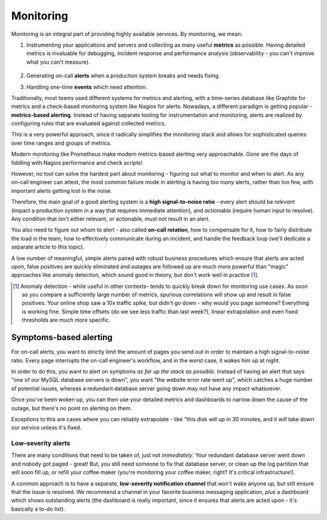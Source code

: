 Monitoring
==========

Monitoring is an integral part of providing highly available services. By monitoring, we mean:

1.  Instrumenting your applications and servers and collecting as many useful **metrics** as
    possible. Having detailed metrics is invaluable for debugging, incident response and
    performance analysis (observability - you can't improve what you can't measure).
     \

2.  Generating on-call **alerts** when a production system breaks and needs fixing.
     \

3.  Handling one-time **events** which need attention.

Traditionally, most teams used different systems for metrics and alerting, with a time-series
database like Graphite for metrics and a check-based monitoring system like Nagios for alerts.
Nowadays, a different paradigm is getting popular - **metrics-based alerting**. Instead of having
separate tooling for instrumentation and monitoring, alerts are realized by configuring rules
that are evaluated against collected metrics.

This is a very powerful approach, since it radically simplifies the monitoring stack and allows
for sophisticated queries over time ranges and groups of metrics.

Modern monitoring like Prometheus make modern metrics-based alerting very approachable.
Gone are the days of fiddling with Nagios performance and check scripts!

However, no tool can solve the hardest part about monitoring - figuring out what to monitor and
when to alert. As any on-call engineer can attest, the most common failure mode in alerting is
having *too many* alerts, rather than too few, with important alerts getting lost in the noise.

Therefore, the main goal of a good alerting system is a **high signal-to-noise ratio** -
every alert should be *relevant* (impact a production system in a way that requires
immediate attention), and *actionable* (require human input to resolve). Any condition that isn't
either relevant, or actionable, must not result in an alert.

You also need to figure out whom to alert - also called **on-call rotation**, how to compensate
for it, how to fairly distribute the load in the team, how to effectively communicate during an
incident, and handle the feedback loop (we'll dedicate a separate article to this topic).

A low number of meaningful, simple alerts paired with robust business procedures which ensure that
alerts are acted upon, false positives are quickly eliminated and outages are followed up are much
more powerful than "magic" approaches like anomaly detection, which sound good in theory, but don't
work well in practice [#anomaly]_.

..   [#anomaly] Anomaly detection - while useful in other contexts- tends to quickly break down for
     monitoring use cases. As soon as you compare a sufficiently large number of metrics, spurious
     correlations will show up and result in false positives. Your online shop saw a 10x traffic
     spike, but didn't go down - why would you page someone? Everything is working fine.
     Simple time offsets (do we see less traffic than last week?), linear extrapolation and
     even fixed thresholds are much more specific.

Symptoms-based alerting
+++++++++++++++++++++++

For on-call alerts, you want to strictly limit the amount of pages you send out in order to
maintain a high signal-to-noise ratio. Every page interrupts the on-call engineer's workflow, and in
the worst case, it wakes him up at night.

In order to do this, you want to alert on symptoms *as far up the stack as possible*. Instead of
having an alert that says "one of our MySQL database servers is down", you want "the website error
rate went up", which catches a huge number of potential issues, whereas a redundant database server
going down may not have any impact whatsoever.

Once you've been woken up, you can then use your detailed metrics and dashboards to narrow down
the cause of the outage, but there's no point on alerting on them.

Exceptions to this are cases where you can reliably extrapolate - like "this disk *will* up in
30 minutes, and it *will* take down our service unless it's fixed.

Low-severity alerts
-------------------

There are many conditions that need to be taken of, just not *immediately*. Your redundant database
server went down and nobody got paged - great! But, you still need someone to fix that database
server, or clean up the log partition that will soon fill up, or refill your coffee maker (you're
monitoring your coffee maker, right? It's critical infrastructure!).

A common approach is to have a separate, **low-severity notification channel** that won't wake anyone
up, but still ensure that the issue is resolved. We recommend a channel in your favorite business
messaging application, *plus* a dashboard which shows outstanding alerts (the dashboard is really
important, since it ensures that alerts are acted upon - it's basically a to-do list).

